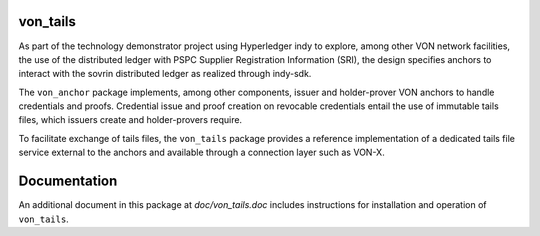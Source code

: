 von_tails
=========
As part of the technology demonstrator project using Hyperledger indy to explore, among other VON network facilities, the use of the distributed ledger with PSPC Supplier Registration Information (SRI), the design specifies anchors to interact with the sovrin distributed ledger as realized through indy-sdk.

The ``von_anchor`` package implements, among other components, issuer and holder-prover VON anchors to handle credentials and proofs. Credential issue and proof creation on revocable credentials entail the use of immutable tails files, which issuers create and holder-provers require.

To facilitate exchange of tails files, the ``von_tails`` package provides a reference implementation of a dedicated tails file service external to the anchors and available through a connection layer such as VON-X.

Documentation
=============
An additional document in this package at `doc/von_tails.doc` includes instructions for installation and operation of ``von_tails``.

